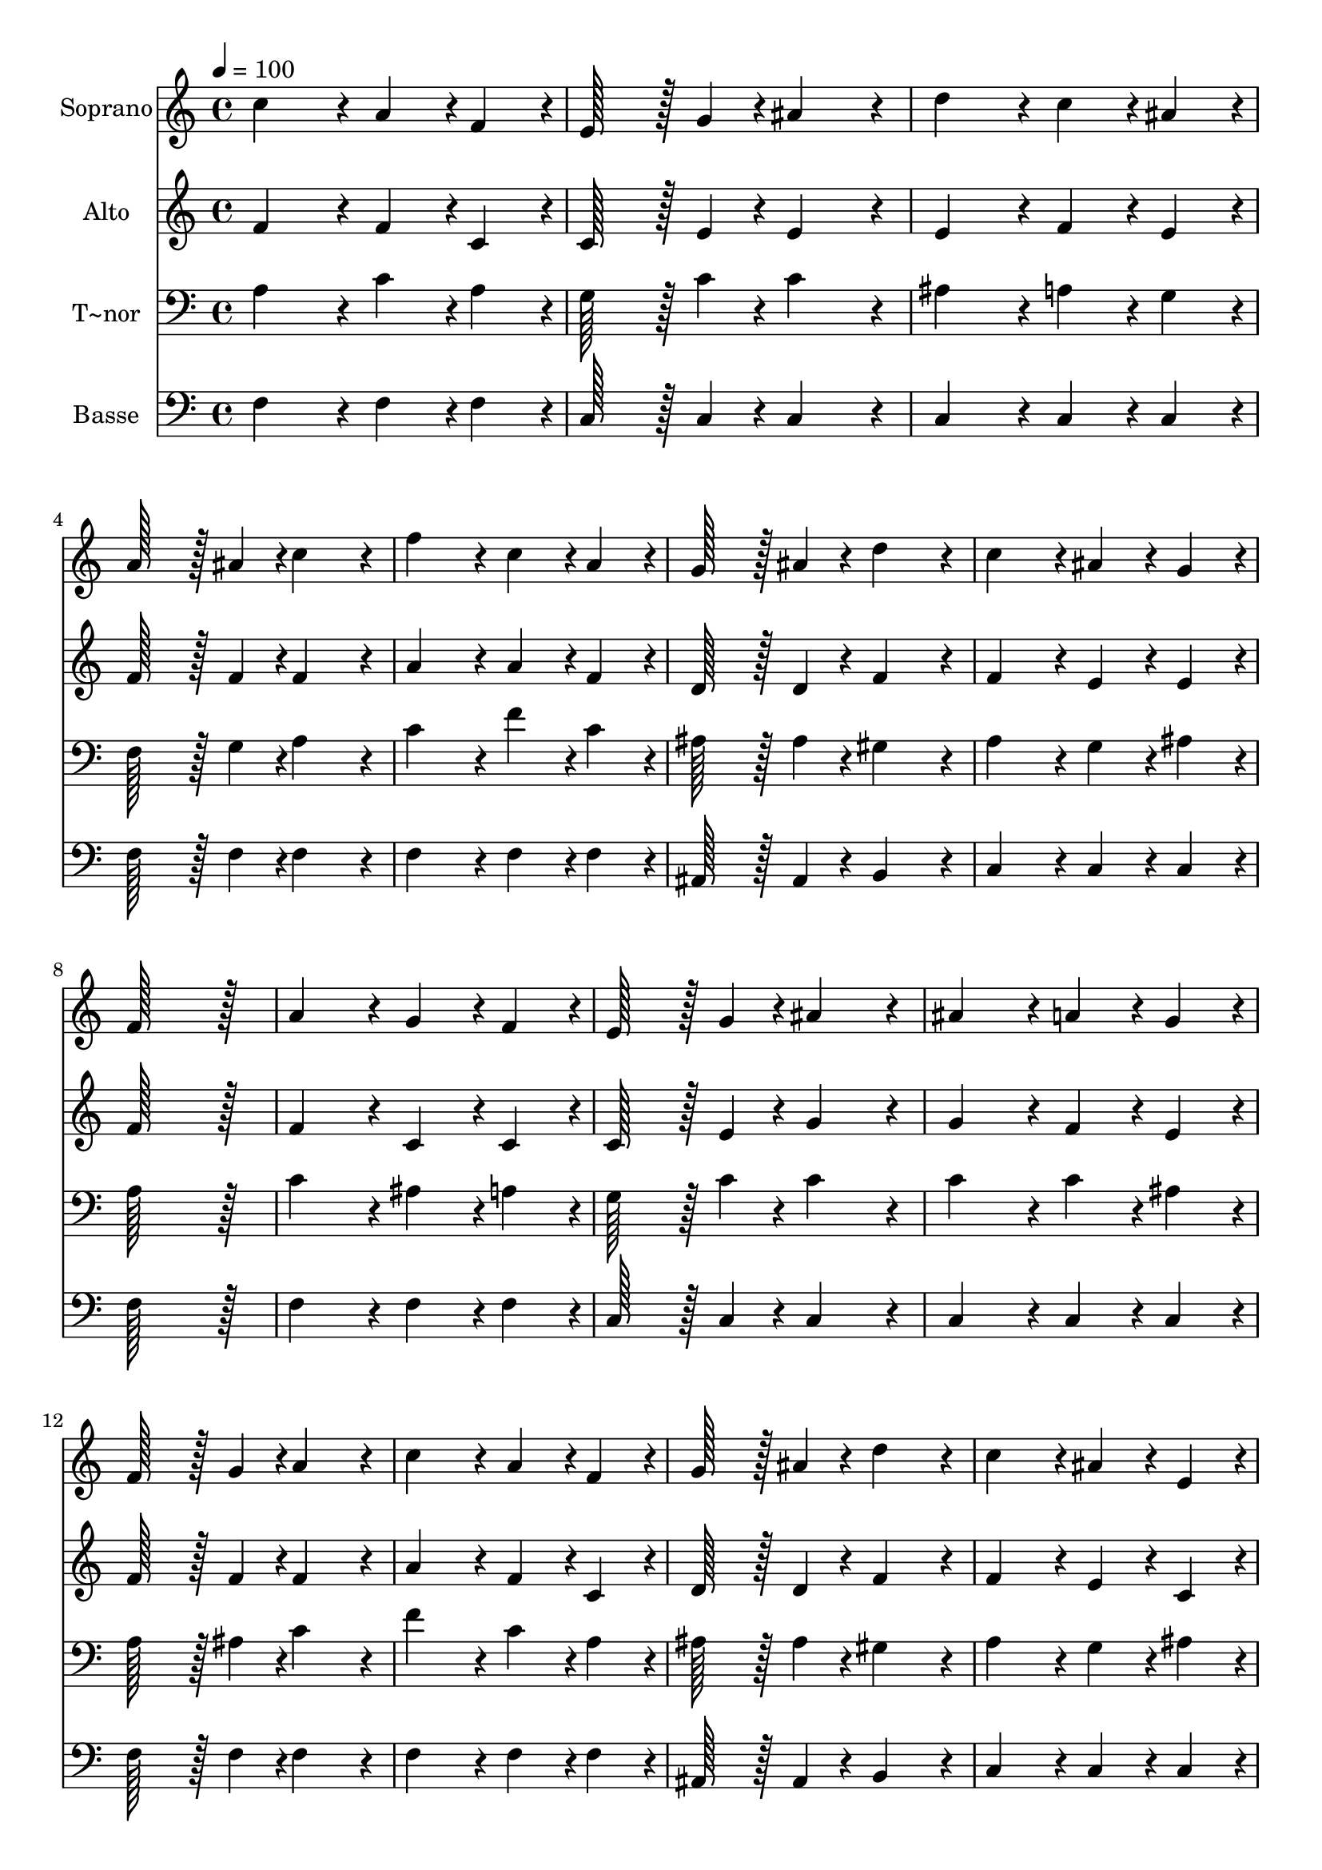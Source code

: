 % Lily was here -- automatically converted by c:/Program Files (x86)/LilyPond/usr/bin/midi2ly.py from output/280.mid
\version "2.14.0"

\layout {
  \context {
    \Voice
    \remove "Note_heads_engraver"
    \consists "Completion_heads_engraver"
    \remove "Rest_engraver"
    \consists "Completion_rest_engraver"
  }
}

trackAchannelA = {
  
  \time 4/4 
  
  \tempo 4 = 100 
  \skip 1*21 
  \time 6/4 
  \skip 1. 
  | % 23
  
  \time 4/4 
  
}

trackA = <<
  \context Voice = voiceA \trackAchannelA
>>


trackBchannelA = {
  
  \set Staff.instrumentName = "Soprano"
  
  \time 4/4 
  
  \tempo 4 = 100 
  \skip 1*21 
  \time 6/4 
  \skip 1. 
  | % 23
  
  \time 4/4 
  
}

trackBchannelB = \relative c {
  c''4*172/96 r4*20/96 a4*86/96 r4*10/96 f4*86/96 r4*10/96 
  | % 2
  e128*43 r128*5 g4*43/96 r4*5/96 ais4*172/96 r4*20/96 
  | % 3
  d4*172/96 r4*20/96 c4*86/96 r4*10/96 ais4*86/96 r4*10/96 
  | % 4
  a128*43 r128*5 ais4*43/96 r4*5/96 c4*172/96 r4*20/96 
  | % 5
  f4*172/96 r4*20/96 c4*86/96 r4*10/96 a4*86/96 r4*10/96 
  | % 6
  g128*43 r128*5 ais4*43/96 r4*5/96 d4*172/96 r4*20/96 
  | % 7
  c4*172/96 r4*20/96 ais4*86/96 r4*10/96 g4*86/96 r4*10/96 
  | % 8
  f128*115 r128*13 
  | % 9
  a4*172/96 r4*20/96 g4*86/96 r4*10/96 f4*86/96 r4*10/96 
  | % 10
  e128*43 r128*5 g4*43/96 r4*5/96 ais4*172/96 r4*20/96 
  | % 11
  ais4*172/96 r4*20/96 a4*86/96 r4*10/96 g4*86/96 r4*10/96 
  | % 12
  f128*43 r128*5 g4*43/96 r4*5/96 a4*172/96 r4*20/96 
  | % 13
  c4*172/96 r4*20/96 a4*86/96 r4*10/96 f4*86/96 r4*10/96 
  | % 14
  g128*43 r128*5 ais4*43/96 r4*5/96 d4*172/96 r4*20/96 
  | % 15
  c4*172/96 r4*20/96 ais4*86/96 r4*10/96 e4*86/96 r4*10/96 
  | % 16
  f128*115 r128*13 
  | % 17
  a4*172/96 r4*20/96 a4*86/96 r4*10/96 a4*86/96 r4*10/96 
  | % 18
  ais128*43 r128*5 ais4*43/96 r4*5/96 ais4*172/96 r4*20/96 
  | % 19
  c4*172/96 r4*20/96 c4*86/96 r4*10/96 c4*86/96 r4*10/96 
  | % 20
  d128*115 r128*13 
  | % 21
  f4*172/96 r4*20/96 e4*86/96 r4*10/96 d4*86/96 r4*10/96 
  | % 22
  c128*43 r128*5 cis4*43/96 r4*5/96 d128*115 r128*13 a4*172/96 
  r4*20/96 
  | % 24
  ais4*86/96 r4*10/96 e4*86/96 r4*10/96 f128*115 
}

trackB = <<
  \context Voice = voiceA \trackBchannelA
  \context Voice = voiceB \trackBchannelB
>>


trackCchannelA = {
  
  \set Staff.instrumentName = "Alto"
  
  \time 4/4 
  
  \tempo 4 = 100 
  \skip 1*21 
  \time 6/4 
  \skip 1. 
  | % 23
  
  \time 4/4 
  
}

trackCchannelB = \relative c {
  f'4*172/96 r4*20/96 f4*86/96 r4*10/96 c4*86/96 r4*10/96 
  | % 2
  c128*43 r128*5 e4*43/96 r4*5/96 e4*172/96 r4*20/96 
  | % 3
  e4*172/96 r4*20/96 f4*86/96 r4*10/96 e4*86/96 r4*10/96 
  | % 4
  f128*43 r128*5 f4*43/96 r4*5/96 f4*172/96 r4*20/96 
  | % 5
  a4*172/96 r4*20/96 a4*86/96 r4*10/96 f4*86/96 r4*10/96 
  | % 6
  d128*43 r128*5 d4*43/96 r4*5/96 f4*172/96 r4*20/96 
  | % 7
  f4*172/96 r4*20/96 e4*86/96 r4*10/96 e4*86/96 r4*10/96 
  | % 8
  f128*115 r128*13 
  | % 9
  f4*172/96 r4*20/96 c4*86/96 r4*10/96 c4*86/96 r4*10/96 
  | % 10
  c128*43 r128*5 e4*43/96 r4*5/96 g4*172/96 r4*20/96 
  | % 11
  g4*172/96 r4*20/96 f4*86/96 r4*10/96 e4*86/96 r4*10/96 
  | % 12
  f128*43 r128*5 f4*43/96 r4*5/96 f4*172/96 r4*20/96 
  | % 13
  a4*172/96 r4*20/96 f4*86/96 r4*10/96 c4*86/96 r4*10/96 
  | % 14
  d128*43 r128*5 d4*43/96 r4*5/96 f4*172/96 r4*20/96 
  | % 15
  f4*172/96 r4*20/96 e4*86/96 r4*10/96 c4*86/96 r4*10/96 
  | % 16
  c128*115 r128*13 
  | % 17
  f4*172/96 r4*20/96 f4*86/96 r4*10/96 f4*86/96 r4*10/96 
  | % 18
  f128*43 r128*5 f4*43/96 r4*5/96 f4*172/96 r4*20/96 
  | % 19
  f4*172/96 r4*20/96 f4*86/96 r4*10/96 f4*86/96 r4*10/96 
  | % 20
  f128*115 r128*13 
  | % 21
  f4*172/96 r4*20/96 f4*86/96 r4*10/96 f4*86/96 r4*10/96 
  | % 22
  f128*43 r128*5 g4*43/96 r4*5/96 f128*115 r128*13 f4*172/96 
  r4*20/96 
  | % 24
  e4*86/96 r4*10/96 e4*86/96 r4*10/96 f128*115 
}

trackC = <<
  \context Voice = voiceA \trackCchannelA
  \context Voice = voiceB \trackCchannelB
>>


trackDchannelA = {
  
  \set Staff.instrumentName = "T~nor"
  
  \time 4/4 
  
  \tempo 4 = 100 
  \skip 1*21 
  \time 6/4 
  \skip 1. 
  | % 23
  
  \time 4/4 
  
}

trackDchannelB = \relative c {
  a'4*172/96 r4*20/96 c4*86/96 r4*10/96 a4*86/96 r4*10/96 
  | % 2
  g128*43 r128*5 c4*43/96 r4*5/96 c4*172/96 r4*20/96 
  | % 3
  ais4*172/96 r4*20/96 a4*86/96 r4*10/96 g4*86/96 r4*10/96 
  | % 4
  f128*43 r128*5 g4*43/96 r4*5/96 a4*172/96 r4*20/96 
  | % 5
  c4*172/96 r4*20/96 f4*86/96 r4*10/96 c4*86/96 r4*10/96 
  | % 6
  ais128*43 r128*5 ais4*43/96 r4*5/96 gis4*172/96 r4*20/96 
  | % 7
  a4*172/96 r4*20/96 g4*86/96 r4*10/96 ais4*86/96 r4*10/96 
  | % 8
  a128*115 r128*13 
  | % 9
  c4*172/96 r4*20/96 ais4*86/96 r4*10/96 a4*86/96 r4*10/96 
  | % 10
  g128*43 r128*5 c4*43/96 r4*5/96 c4*172/96 r4*20/96 
  | % 11
  c4*172/96 r4*20/96 c4*86/96 r4*10/96 ais4*86/96 r4*10/96 
  | % 12
  a128*43 r128*5 ais4*43/96 r4*5/96 c4*172/96 r4*20/96 
  | % 13
  f4*172/96 r4*20/96 c4*86/96 r4*10/96 a4*86/96 r4*10/96 
  | % 14
  ais128*43 r128*5 ais4*43/96 r4*5/96 gis4*172/96 r4*20/96 
  | % 15
  a4*172/96 r4*20/96 g4*86/96 r4*10/96 ais4*86/96 r4*10/96 
  | % 16
  a128*115 r128*13 
  | % 17
  c4*172/96 r4*20/96 c4*86/96 r4*10/96 c4*86/96 r4*10/96 
  | % 18
  ais128*43 r128*5 ais4*43/96 r4*5/96 ais4*172/96 r4*20/96 
  | % 19
  c4*172/96 r4*20/96 c4*86/96 r4*10/96 c4*86/96 r4*10/96 
  | % 20
  ais128*115 r128*13 
  | % 21
  d4*172/96 r4*20/96 c4*86/96 r4*10/96 ais4*86/96 r4*10/96 
  | % 22
  a128*43 r128*5 a4*43/96 r4*5/96 a128*115 r128*13 c4*172/96 
  r4*20/96 
  | % 24
  g4*86/96 r4*10/96 ais4*86/96 r4*10/96 a128*115 
}

trackD = <<

  \clef bass
  
  \context Voice = voiceA \trackDchannelA
  \context Voice = voiceB \trackDchannelB
>>


trackEchannelA = {
  
  \set Staff.instrumentName = "Basse"
  
  \time 4/4 
  
  \tempo 4 = 100 
  \skip 1*21 
  \time 6/4 
  \skip 1. 
  | % 23
  
  \time 4/4 
  
}

trackEchannelB = \relative c {
  f4*172/96 r4*20/96 f4*86/96 r4*10/96 f4*86/96 r4*10/96 
  | % 2
  c128*43 r128*5 c4*43/96 r4*5/96 c4*172/96 r4*20/96 
  | % 3
  c4*172/96 r4*20/96 c4*86/96 r4*10/96 c4*86/96 r4*10/96 
  | % 4
  f128*43 r128*5 f4*43/96 r4*5/96 f4*172/96 r4*20/96 
  | % 5
  f4*172/96 r4*20/96 f4*86/96 r4*10/96 f4*86/96 r4*10/96 
  | % 6
  ais,128*43 r128*5 ais4*43/96 r4*5/96 b4*172/96 r4*20/96 
  | % 7
  c4*172/96 r4*20/96 c4*86/96 r4*10/96 c4*86/96 r4*10/96 
  | % 8
  f128*115 r128*13 
  | % 9
  f4*172/96 r4*20/96 f4*86/96 r4*10/96 f4*86/96 r4*10/96 
  | % 10
  c128*43 r128*5 c4*43/96 r4*5/96 c4*172/96 r4*20/96 
  | % 11
  c4*172/96 r4*20/96 c4*86/96 r4*10/96 c4*86/96 r4*10/96 
  | % 12
  f128*43 r128*5 f4*43/96 r4*5/96 f4*172/96 r4*20/96 
  | % 13
  f4*172/96 r4*20/96 f4*86/96 r4*10/96 f4*86/96 r4*10/96 
  | % 14
  ais,128*43 r128*5 ais4*43/96 r4*5/96 b4*172/96 r4*20/96 
  | % 15
  c4*172/96 r4*20/96 c4*86/96 r4*10/96 c4*86/96 r4*10/96 
  | % 16
  f128*115 r128*13 
  | % 17
  f4*172/96 r4*20/96 f4*86/96 r4*10/96 dis4*86/96 r4*10/96 
  | % 18
  d128*43 r128*5 d4*43/96 r4*5/96 d4*172/96 r4*20/96 
  | % 19
  a4*172/96 r4*20/96 a4*86/96 r4*10/96 a4*86/96 r4*10/96 
  | % 20
  ais128*115 r128*13 
  | % 21
  ais4*172/96 r4*20/96 ais4*86/96 r4*10/96 ais4*86/96 r4*10/96 
  | % 22
  f'128*43 r128*5 e4*43/96 r4*5/96 d128*115 r128*13 c4*172/96 
  r4*20/96 
  | % 24
  c4*86/96 r4*10/96 c4*86/96 r4*10/96 f128*115 
}

trackE = <<

  \clef bass
  
  \context Voice = voiceA \trackEchannelA
  \context Voice = voiceB \trackEchannelB
>>


\score {
  <<
    \context Staff=trackB \trackA
    \context Staff=trackB \trackB
    \context Staff=trackC \trackA
    \context Staff=trackC \trackC
    \context Staff=trackD \trackA
    \context Staff=trackD \trackD
    \context Staff=trackE \trackA
    \context Staff=trackE \trackE
  >>
  \layout {}
  \midi {}
}
